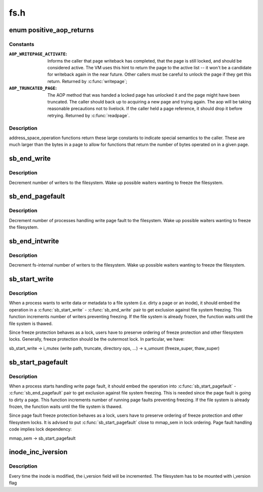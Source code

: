 .. -*- coding: utf-8; mode: rst -*-

====
fs.h
====

.. _`positive_aop_returns`:

enum positive_aop_returns
=========================

.. c:type:: enum positive_aop_returns

    aop return codes with specific semantics



Constants
---------

:``AOP_WRITEPAGE_ACTIVATE``:
    Informs the caller that page writeback has
    completed, that the page is still locked, and
    should be considered active.  The VM uses this hint
    to return the page to the active list -- it won't
    be a candidate for writeback again in the near
    future.  Other callers must be careful to unlock
    the page if they get this return.  Returned by
    :c:func:`writepage`; 

:``AOP_TRUNCATED_PAGE``:
    The AOP method that was handed a locked page has
    unlocked it and the page might have been truncated.
    The caller should back up to acquiring a new page and
    trying again.  The aop will be taking reasonable
    precautions not to livelock.  If the caller held a page
    reference, it should drop it before retrying.  Returned
    by :c:func:`readpage`.


Description
-----------

address_space_operation functions return these large constants to indicate
special semantics to the caller.  These are much larger than the bytes in a
page to allow for functions that return the number of bytes operated on in a
given page.


.. _`sb_end_write`:

sb_end_write
============

.. c:function:: void sb_end_write (struct super_block *sb)

    drop write access to a superblock

    :param struct super_block \*sb:
        the super we wrote to


.. _`sb_end_write.description`:

Description
-----------

Decrement number of writers to the filesystem. Wake up possible waiters
wanting to freeze the filesystem.


.. _`sb_end_pagefault`:

sb_end_pagefault
================

.. c:function:: void sb_end_pagefault (struct super_block *sb)

    drop write access to a superblock from a page fault

    :param struct super_block \*sb:
        the super we wrote to


.. _`sb_end_pagefault.description`:

Description
-----------

Decrement number of processes handling write page fault to the filesystem.
Wake up possible waiters wanting to freeze the filesystem.


.. _`sb_end_intwrite`:

sb_end_intwrite
===============

.. c:function:: void sb_end_intwrite (struct super_block *sb)

    drop write access to a superblock for internal fs purposes

    :param struct super_block \*sb:
        the super we wrote to


.. _`sb_end_intwrite.description`:

Description
-----------

Decrement fs-internal number of writers to the filesystem.  Wake up possible
waiters wanting to freeze the filesystem.


.. _`sb_start_write`:

sb_start_write
==============

.. c:function:: void sb_start_write (struct super_block *sb)

    get write access to a superblock

    :param struct super_block \*sb:
        the super we write to


.. _`sb_start_write.description`:

Description
-----------

When a process wants to write data or metadata to a file system (i.e. dirty
a page or an inode), it should embed the operation in a :c:func:`sb_start_write` -
:c:func:`sb_end_write` pair to get exclusion against file system freezing. This
function increments number of writers preventing freezing. If the file
system is already frozen, the function waits until the file system is
thawed.

Since freeze protection behaves as a lock, users have to preserve
ordering of freeze protection and other filesystem locks. Generally,
freeze protection should be the outermost lock. In particular, we have:

sb_start_write
-> i_mutex                        (write path, truncate, directory ops, ...)
-> s_umount                (freeze_super, thaw_super)


.. _`sb_start_pagefault`:

sb_start_pagefault
==================

.. c:function:: void sb_start_pagefault (struct super_block *sb)

    get write access to a superblock from a page fault

    :param struct super_block \*sb:
        the super we write to


.. _`sb_start_pagefault.description`:

Description
-----------

When a process starts handling write page fault, it should embed the
operation into :c:func:`sb_start_pagefault` - :c:func:`sb_end_pagefault` pair to get
exclusion against file system freezing. This is needed since the page fault
is going to dirty a page. This function increments number of running page
faults preventing freezing. If the file system is already frozen, the
function waits until the file system is thawed.

Since page fault freeze protection behaves as a lock, users have to preserve
ordering of freeze protection and other filesystem locks. It is advised to
put :c:func:`sb_start_pagefault` close to mmap_sem in lock ordering. Page fault
handling code implies lock dependency:

mmap_sem
-> sb_start_pagefault


.. _`inode_inc_iversion`:

inode_inc_iversion
==================

.. c:function:: void inode_inc_iversion (struct inode *inode)

    increments i_version

    :param struct inode \*inode:
        inode that need to be updated


.. _`inode_inc_iversion.description`:

Description
-----------

Every time the inode is modified, the i_version field will be incremented.
The filesystem has to be mounted with i_version flag

